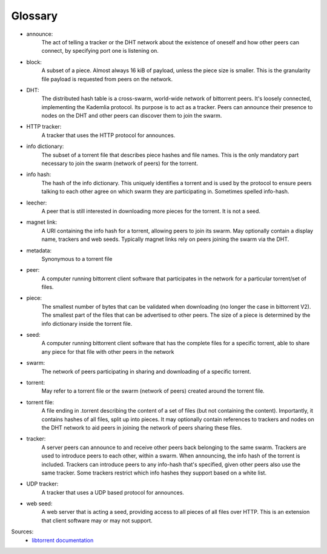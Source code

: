 Glossary
========

* announce:
    The act of telling a tracker or the DHT network about the existence of oneself and how other peers can connect, by specifying port one is listening on.
* block:
    A subset of a piece. Almost always 16 kiB of payload, unless the piece size is smaller. This is the granularity file payload is requested from peers on the network.
* DHT:
    The distributed hash table is a cross-swarm, world-wide network of bittorrent peers. It's loosely connected, implementing the Kademlia protocol. Its purpose is to act as a tracker. Peers can announce their presence to nodes on the DHT and other peers can discover them to join the swarm.
* HTTP tracker:
    A tracker that uses the HTTP protocol for announces.
* info dictionary:
    The subset of a torrent file that describes piece hashes and file names. This is the only mandatory part necessary to join the swarm (network of peers) for the torrent.
* info hash:
    The hash of the info dictionary. This uniquely identifies a torrent and is used by the protocol to ensure peers talking to each other agree on which swarm they are participating in. Sometimes spelled info-hash.
* leecher:
    A peer that is still interested in downloading more pieces for the torrent. It is not a seed.
* magnet link:
    A URI containing the info hash for a torrent, allowing peers to join its swarm. May optionally contain a display name, trackers and web seeds. Typically magnet links rely on peers joining the swarm via the DHT.
* metadata:
    Synonymous to a torrent file
* peer:
    A computer running bittorrent client software that participates in the network for a particular torrent/set of files.
* piece:
    The smallest number of bytes that can be validated when downloading (no longer the case in bittorrent V2). The smallest part of the files that can be advertised to other peers. The size of a piece is determined by the info dictionary inside the torrent file.
* seed:
    A computer running bittorrent client software that has the complete files for a specific torrent, able to share any piece for that file with other peers in the network
* swarm:
    The network of peers participating in sharing and downloading of a specific torrent.
* torrent:
    May refer to a torrent file or the swarm (network of peers) created around the torrent file.
* torrent file:
    A file ending in .torrent describing the content of a set of files (but not containing the content). Importantly, it contains hashes of all files, split up into pieces. It may optionally contain references to trackers and nodes on the DHT network to aid peers in joining the network of peers sharing these files.
* tracker:
    A server peers can announce to and receive other peers back belonging to the same swarm. Trackers are used to introduce peers to each other, within a swarm. When announcing, the info hash of the torrent is included. Trackers can introduce peers to any info-hash that's specified, given other peers also use the same tracker. Some trackers restrict which info hashes they support based on a white list.
* UDP tracker:
    A tracker that uses a UDP based protocol for announces.
* web seed:
    A web server that is acting a seed, providing access to all pieces of all files over HTTP. This is an extension that client software may or may not support.

Sources:
    * `libtorrent documentation <https://www.libtorrent.org/manual-ref.html#glossary>`_
